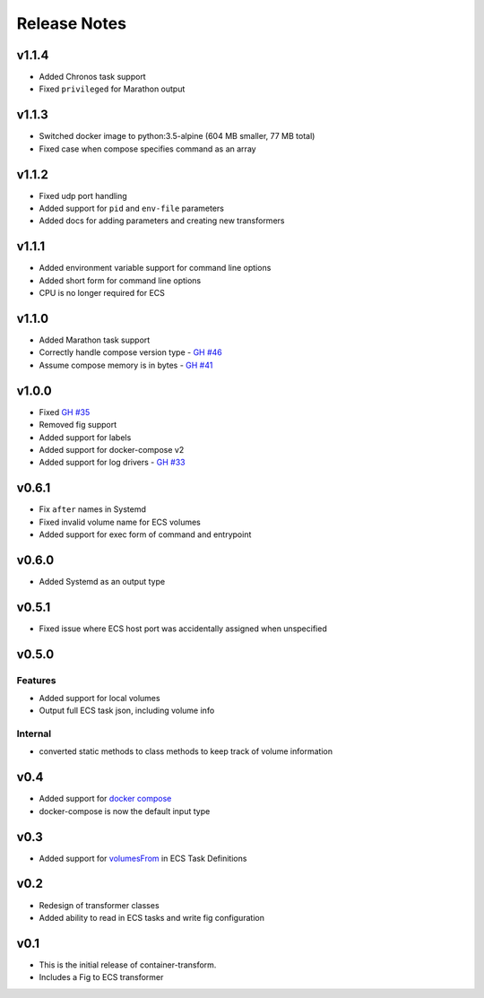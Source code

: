 Release Notes
=============

v1.1.4
------

* Added Chronos task support
* Fixed ``privileged`` for Marathon output

v1.1.3
------

* Switched docker image to python:3.5-alpine (604 MB smaller, 77 MB total)
* Fixed case when compose specifies command as an array

v1.1.2
------

* Fixed udp port handling
* Added support for ``pid`` and ``env-file`` parameters
* Added docs for adding parameters and creating new transformers

v1.1.1
------

* Added environment variable support for command line options
* Added short form for command line options
* CPU is no longer required for ECS

v1.1.0
------

* Added Marathon task support
* Correctly handle compose version type - `GH #46`_
* Assume compose memory is in bytes - `GH #41`_

.. _GH #46: https://github.com/micahhausler/container-transform/pull/46
.. _GH #41: https://github.com/micahhausler/container-transform/pull/41

v1.0.0
------

* Fixed `GH #35`_
* Removed fig support
* Added support for labels
* Added support for docker-compose v2
* Added support for log drivers - `GH #33`_

.. _GH #35: https://github.com/micahhausler/container-transform/issues/35
.. _GH #33: https://github.com/micahhausler/container-transform/issues/33


v0.6.1
------

* Fix ``after`` names in Systemd
* Fixed invalid volume name for ECS volumes
* Added support for exec form of command and entrypoint

v0.6.0
------

* Added Systemd as an output type

v0.5.1
------

* Fixed issue where ECS host port was accidentally assigned when unspecified

v0.5.0
------

Features
~~~~~~~~
* Added support for local volumes
* Output full ECS task json, including volume info

Internal
~~~~~~~~
* converted static methods to class methods to keep track of volume information

v0.4
----

* Added support for `docker compose`_
* docker-compose is now the default input type

.. _docker compose: https://docs.docker.com/compose/

v0.3
----

* Added support for `volumesFrom`_ in ECS Task Definitions

.. _volumesFrom: http://docs.aws.amazon.com/AmazonECS/latest/developerguide/task_defintions.html#using_data_volumes

v0.2
----

* Redesign of transformer classes
* Added ability to read in ECS tasks and write fig configuration

v0.1
----

* This is the initial release of container-transform.
* Includes a Fig to ECS transformer
